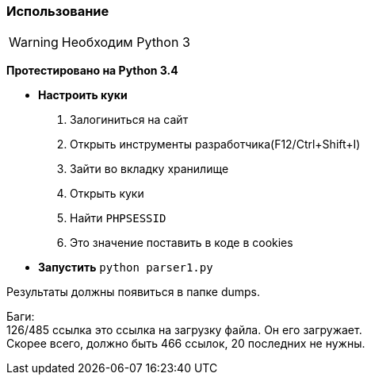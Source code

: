 ifdef::env-github[]
:tip-caption: :bulb:
:note-caption: :information_source:
:important-caption: :heavy_exclamation_mark:
:caution-caption: :fire:
:warning-caption: :warning:
endif::[]

Использование
~~~~~~~~~~~~~

WARNING: Необходим Python 3 +

*Протестировано на Python 3.4*

 * *Настроить куки*
 . Залогиниться на сайт
 . Открыть инструменты разработчика(F12/Ctrl+Shift+I) 
 . Зайти во вкладку хранилище
 . Открыть куки
 . Найти `PHPSESSID`
 . Это значение поставить в коде в cookies
 * *Запустить* `python parser1.py`

Результаты должны появиться в папке dumps.

Баги: +
126/485 ссылка это ссылка на загрузку файла. Он его загружает. +
Скорее всего, должно быть 466 ссылок, 20 последних не нужны.

